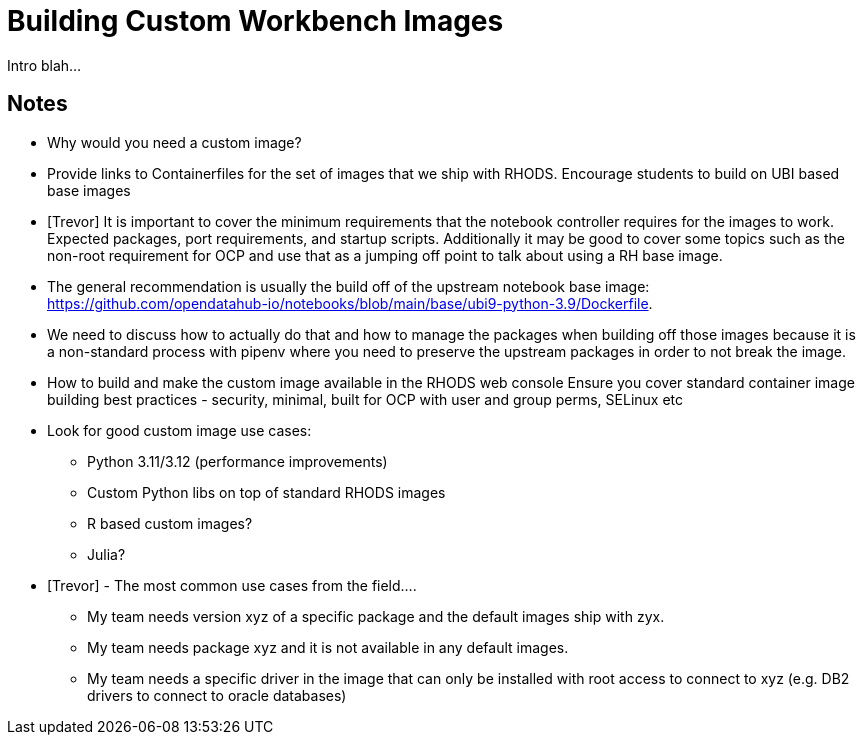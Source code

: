 = Building Custom Workbench Images

Intro blah...

== Notes

* Why would you need a custom image?
* Provide links to Containerfiles for the set of images that we ship with RHODS. Encourage students to build on UBI based base images
* [Trevor] It is important to cover the minimum requirements that the notebook controller requires for the images to work.  Expected packages, port requirements, and startup scripts.  Additionally it may be good to cover some topics such as the non-root requirement for OCP and use that as a jumping off point to talk about using a RH base image.
* The general recommendation is usually the build off of the upstream notebook base image: https://github.com/opendatahub-io/notebooks/blob/main/base/ubi9-python-3.9/Dockerfile. 
* We need to discuss how to actually do that and how to manage the packages when building off those images because it is a non-standard process with pipenv where you need to preserve the upstream packages in order to not break the image.
* How to build and make the custom image available in the RHODS web console
Ensure you cover standard container image building best practices - security, minimal, built for OCP with user and group perms, SELinux etc
* Look for good custom image use cases:
** Python 3.11/3.12 (performance improvements)
** Custom Python libs on top of standard RHODS images
** R based custom images?
** Julia?
* [Trevor] - The most common use cases from the field.... 
** My team needs version xyz of a specific package and the default images ship with zyx.
** My team needs package xyz and it is not available in any default images.
** My team needs a specific driver in the image that can only be installed with root access to connect to xyz (e.g. DB2 drivers to connect to oracle databases)
